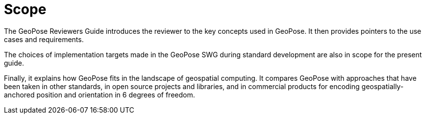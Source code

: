 [[rg_scope_section]]
# Scope

The GeoPose Reviewers Guide introduces the reviewer to the key concepts used in GeoPose. It then provides pointers to the use cases and requirements.

The choices of implementation targets made in the GeoPose SWG during standard development are also in scope for the present guide.

Finally, it explains how GeoPose fits in the landscape of geospatial computing. It compares GeoPose with approaches that have been taken in other standards, in open source projects and libraries, and in commercial products for encoding geospatially-anchored position and orientation in 6 degrees of freedom.
